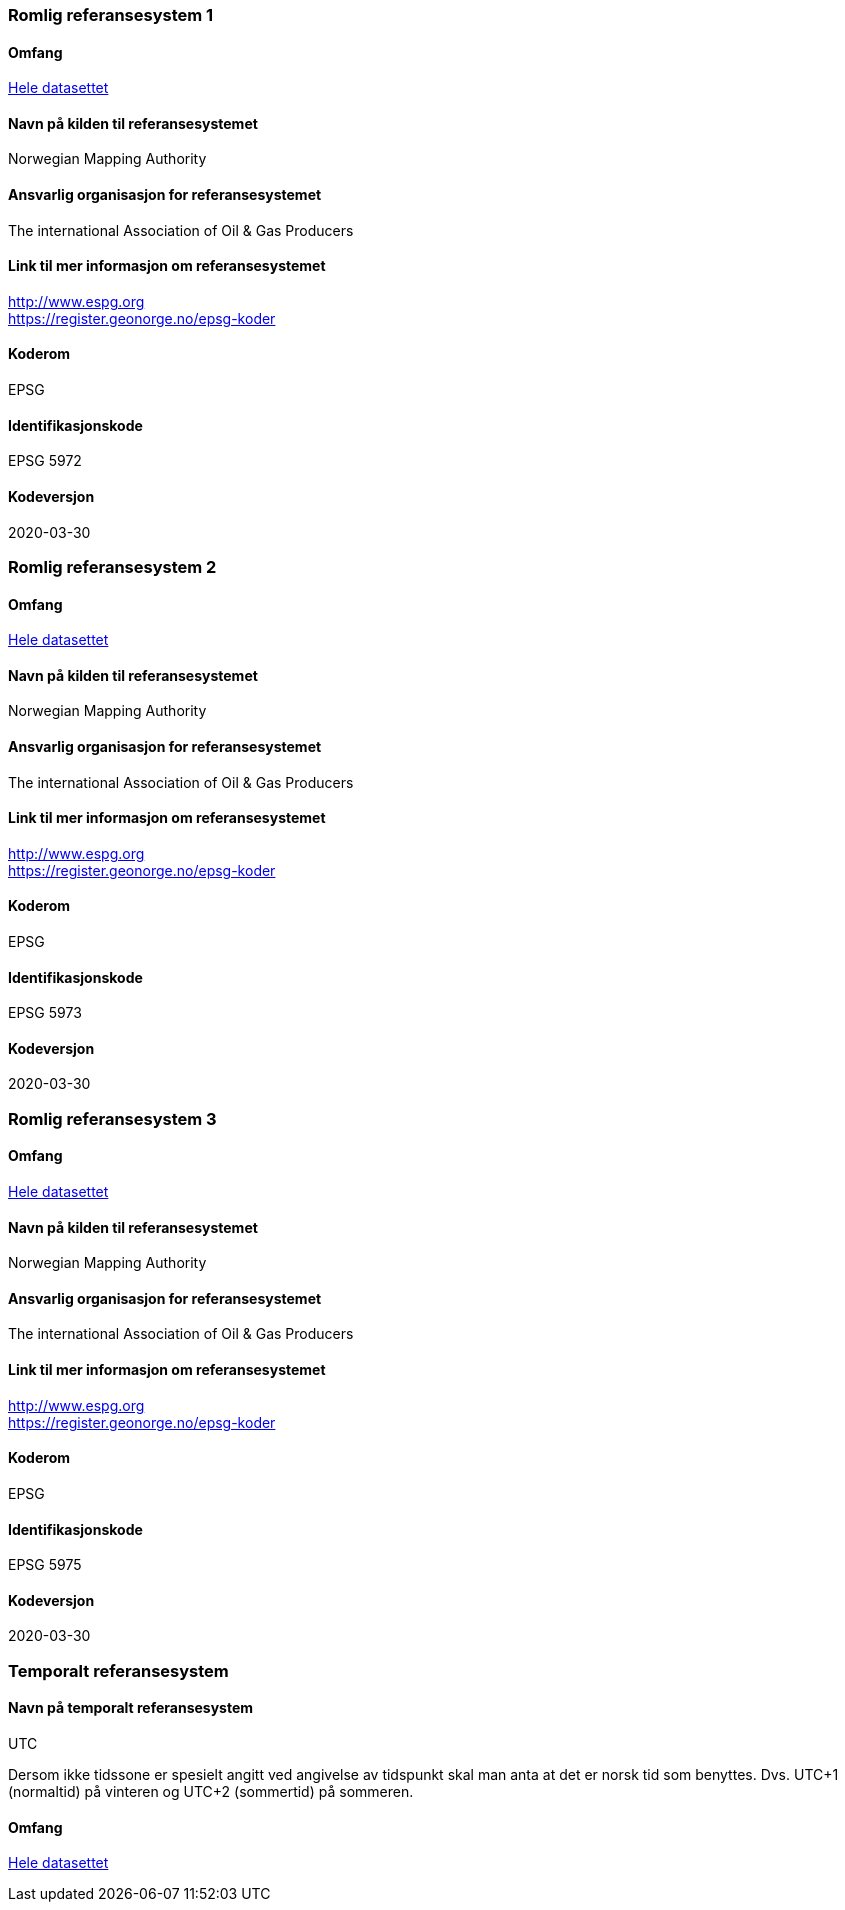 
=== Romlig referansesystem 1

==== Omfang
<<HeleDatasettet,Hele datasettet>>

==== Navn på kilden til referansesystemet
Norwegian Mapping Authority

==== Ansvarlig organisasjon for referansesystemet
The international Association of Oil & Gas Producers

==== Link til mer informasjon om referansesystemet
http://www.espg.org +
https://register.geonorge.no/epsg-koder

==== Koderom
EPSG

==== Identifikasjonskode
EPSG 5972

==== Kodeversjon
2020-03-30

=== Romlig referansesystem 2

==== Omfang
<<HeleDatasettet,Hele datasettet>>

==== Navn på kilden til referansesystemet
Norwegian Mapping Authority

==== Ansvarlig organisasjon for referansesystemet
The international Association of Oil & Gas Producers

==== Link til mer informasjon om referansesystemet
http://www.espg.org +
https://register.geonorge.no/epsg-koder

==== Koderom
EPSG

==== Identifikasjonskode
EPSG 5973

==== Kodeversjon
2020-03-30

=== Romlig referansesystem 3

==== Omfang
<<HeleDatasettet,Hele datasettet>>

==== Navn på kilden til referansesystemet
Norwegian Mapping Authority

==== Ansvarlig organisasjon for referansesystemet
The international Association of Oil & Gas Producers

==== Link til mer informasjon om referansesystemet
http://www.espg.org +
https://register.geonorge.no/epsg-koder

==== Koderom
EPSG

==== Identifikasjonskode
EPSG 5975

==== Kodeversjon
2020-03-30


=== Temporalt referansesystem


==== Navn på temporalt referansesystem
UTC

Dersom ikke tidssone er spesielt angitt ved angivelse av tidspunkt skal man anta at det er norsk tid som benyttes. Dvs. UTC+1 (normaltid) på vinteren og UTC+2 (sommertid) på sommeren.

==== Omfang
<<HeleDatasettet,Hele datasettet>>
